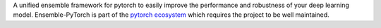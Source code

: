 A unified ensemble framework for pytorch to easily improve the performance and robustness of your deep learning model. Ensemble-PyTorch is part of the `pytorch ecosystem <https://pytorch.org/ecosystem/>`__ which requires the project to be well maintained.